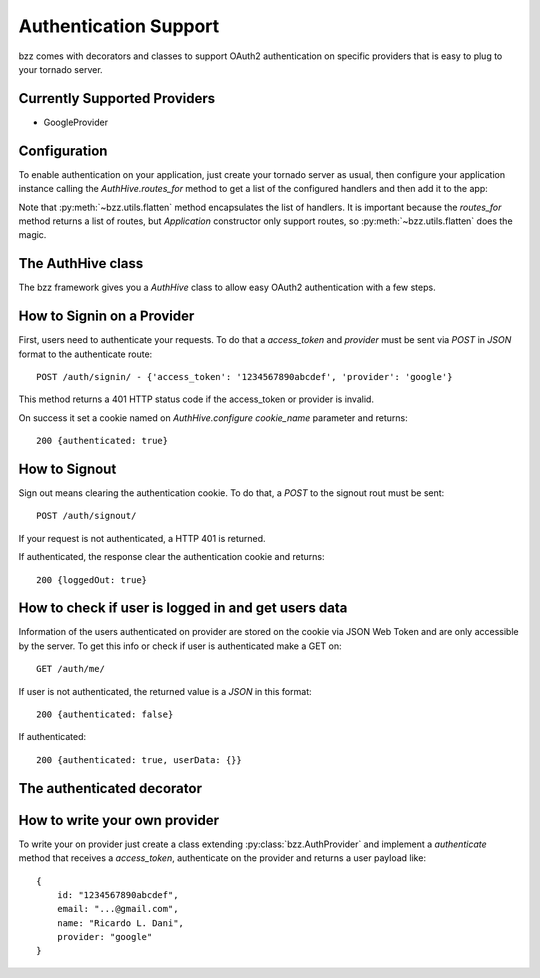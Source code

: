 Authentication Support
===================

bzz comes with decorators and classes to support OAuth2 authentication on specific providers that is easy to plug to your tornado server.

Currently Supported Providers
-----------------------------

* GoogleProvider

Configuration
-------------

To enable authentication on your application, just create your tornado server as usual, then configure your application instance calling the `AuthHive.routes_for` method to get a list of the configured handlers and then add it to the app:

.. testsetup:: mongoengine_handler_example

   import time
   import tornado.ioloop
   from tornado.httpclient import AsyncHTTPClient
   io_loop = tornado.ioloop.IOLoop()
   http_client = AsyncHTTPClient(io_loop=io_loop)

.. testcode:: auth_example_1

    from tornado.web import Application
    from tornado.ioloop import IOLoop
    import bzz

    providers = [
        bzz.GoogleProvider,
        # MyCustomProvider
    ]

    app = Application(bzz.flatten([
        # ('/', MyHandler),
        bzz.AuthHive.routes_for(providers)
    ]))
    bzz.AuthHive.configure(app, secret_key='app-secret-key')
    app.listen(8888)
    IOLoop.instance().start()


Note that :py:meth:`~bzz.utils.flatten` method encapsulates the list of handlers.
It is important because the `routes_for` method returns a list of routes, but
`Application` constructor only support routes, so :py:meth:`~bzz.utils.flatten` does the magic.



The AuthHive class
------------------

The bzz framework gives you a `AuthHive` class to allow easy OAuth2 authentication with a few steps.


.. automethod:: bzz.auth.AuthHive.routes_for

.. automethod:: bzz.auth.AuthHive.configure

How to Signin on a Provider
---------------------------

First, users need to authenticate your requests. To do that a `access_token` and `provider`
must be sent via `POST` in `JSON` format to the authenticate route::

    POST /auth/signin/ - {'access_token': '1234567890abcdef', 'provider': 'google'}

This method returns a 401 HTTP status code if the access_token or provider is invalid.

On success it set a cookie named on `AuthHive.configure` `cookie_name` parameter
and returns::

    200 {authenticated: true}

How to Signout
--------------

Sign out means clearing the authentication cookie. To do that, a `POST` to the signout
rout must be sent::

    POST /auth/signout/

If your request is not authenticated, a HTTP 401 is returned.

If authenticated, the response clear the authentication cookie and returns::

    200 {loggedOut: true}

How to check if user is logged in and get users data
----------------------------------------------------

Information of the users authenticated on provider are stored on the cookie via JSON Web Token and are
only accessible by the server. To get this info or check if user is authenticated make a GET on::

    GET /auth/me/

If user is not authenticated, the returned value is a `JSON` in this format::

    200 {authenticated: false}

If authenticated::

    200 {authenticated: true, userData: {}}

The authenticated decorator
---------------------------

.. automethod:: bzz.auth.authenticated

.. testcode:: auth_example_2

    import tornado
    import bzz

    class MyHandler(tornado.web.RequestHandler):

        @bzz.authenticated
        def get(self):
            self.write('I`m authenticated! :)')

How to write your own provider
------------------------------

To write your on provider just create a class extending :py:class:`bzz.AuthProvider` and
implement a `authenticate` method that receives a `access_token`, authenticate on
the provider and returns a user payload like::

    {
        id: "1234567890abcdef",
        email: "...@gmail.com",
        name: "Ricardo L. Dani",
        provider: "google"
    }

